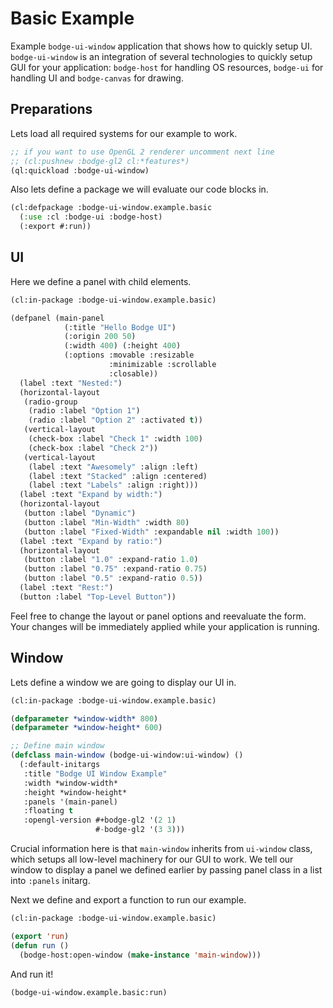 #+PROPERTY: header-args :mkdirp yes
#+PROPERTY: header-args:lisp :results "output silent"
#+PROPERTY: header-args:glsl :results "none"
* Basic Example

Example =bodge-ui-window= application that shows how to quickly setup UI. =bodge-ui-window= is
an integration of several technologies to quickly setup GUI for your application: =bodge-host=
for handling OS resources, =bodge-ui= for handling UI and =bodge-canvas= for drawing.


** Preparations

Lets load all required systems for our example to work.

#+BEGIN_SRC lisp :eval yes
  ;; if you want to use OpenGL 2 renderer uncomment next line
  ;; (cl:pushnew :bodge-gl2 cl:*features*)
  (ql:quickload :bodge-ui-window)
#+END_SRC

Also lets define a package we will evaluate our code blocks in.

#+BEGIN_SRC lisp :tangle basic.lisp
  (cl:defpackage :bodge-ui-window.example.basic
    (:use :cl :bodge-ui :bodge-host)
    (:export #:run))
#+END_SRC

** UI

Here we define a panel with child elements.

#+BEGIN_SRC lisp :tangle basic.lisp
  (cl:in-package :bodge-ui-window.example.basic)

  (defpanel (main-panel
              (:title "Hello Bodge UI")
              (:origin 200 50)
              (:width 400) (:height 400)
              (:options :movable :resizable
                        :minimizable :scrollable
                        :closable))
    (label :text "Nested:")
    (horizontal-layout
     (radio-group
      (radio :label "Option 1")
      (radio :label "Option 2" :activated t))
     (vertical-layout
      (check-box :label "Check 1" :width 100)
      (check-box :label "Check 2"))
     (vertical-layout
      (label :text "Awesomely" :align :left)
      (label :text "Stacked" :align :centered)
      (label :text "Labels" :align :right)))
    (label :text "Expand by width:")
    (horizontal-layout
     (button :label "Dynamic")
     (button :label "Min-Width" :width 80)
     (button :label "Fixed-Width" :expandable nil :width 100))
    (label :text "Expand by ratio:")
    (horizontal-layout
     (button :label "1.0" :expand-ratio 1.0)
     (button :label "0.75" :expand-ratio 0.75)
     (button :label "0.5" :expand-ratio 0.5))
    (label :text "Rest:")
    (button :label "Top-Level Button"))
#+END_SRC

Feel free to change the layout or panel options and reevaluate the form. Your changes will be
immediately applied while your application is running.

** Window

Lets define a window we are going to display our UI in.

#+BEGIN_SRC lisp :tangle basic.lisp
  (cl:in-package :bodge-ui-window.example.basic)

  (defparameter *window-width* 800)
  (defparameter *window-height* 600)

  ;; Define main window
  (defclass main-window (bodge-ui-window:ui-window) ()
    (:default-initargs
     :title "Bodge UI Window Example"
     :width *window-width*
     :height *window-height*
     :panels '(main-panel)
     :floating t
     :opengl-version #+bodge-gl2 '(2 1)
                     #-bodge-gl2 '(3 3)))
#+END_SRC

Crucial information here is that =main-window= inherits from =ui-window= class, which setups all
low-level machinery for our GUI to work. We tell our window to display a panel we defined earlier
by passing panel class in a list into =:panels= initarg.

Next we define and export a function to run our example.
#+BEGIN_SRC lisp :tangle basic.lisp
  (cl:in-package :bodge-ui-window.example.basic)

  (export 'run)
  (defun run ()
    (bodge-host:open-window (make-instance 'main-window)))
#+END_SRC

And run it!
#+BEGIN_SRC lisp :eval on
  (bodge-ui-window.example.basic:run)
#+END_SRC
